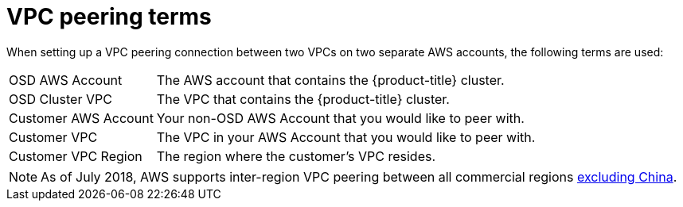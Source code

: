 // Module included in the following assemblies:
//
// * assemblies/osd-aws-peering.adoc

[id="osd-aws-peering_{context}"]
= VPC peering terms

When setting up a VPC peering connection between two VPCs on two separate AWS
accounts, the following terms are used:

[horizontal]
OSD AWS Account:: The AWS account that contains the {product-title} cluster.
OSD Cluster VPC:: The VPC that contains the {product-title} cluster.
Customer AWS Account:: Your non-OSD AWS Account that you would like to peer with.
Customer VPC:: The VPC in your AWS Account that you would like to peer with.
Customer VPC Region:: The region where the customer's VPC resides.

[NOTE]
====
As of July 2018, AWS supports inter-region VPC peering between all commercial regions link:https://aws.amazon.com/vpc/faqs/#Peering_Connections[excluding China].
====
